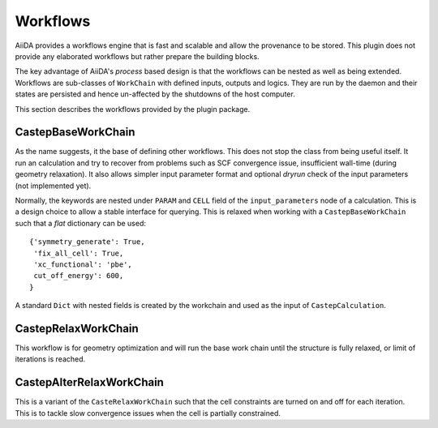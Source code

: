 =========
Workflows
=========

AiiDA provides a workflows engine that is fast and scalable and allow the provenance to be stored.
This plugin does not provide any elaborated workflows but rather prepare the building blocks.

The key advantage of AiiDA's *process* based design is that the workflows can be nested as well as
being extended. Workflows are sub-classes of ``WorkChain`` with defined inputs, outputs and logics.
They are run by the daemon and their states are persisted and hence un-affected by the shutdowns
of the host computer.

This section describes the workflows provided by the plugin package.


CastepBaseWorkChain
-------------------

As the name suggests, it the base of defining other workflows. This does not stop the class from
being useful itself. It run an calculation and try to recover from problems such as SCF convergence issue,
insufficient wall-time (during geometry relaxation). It also allows simpler input parameter format and
optional *dryrun* check of the input parameters (not implemented yet).

Normally, the keywords are nested under ``PARAM`` and ``CELL`` field of the ``input_parameters`` node of a
calculation. This is a design choice to allow a stable interface for querying. This is relaxed when working
with a ``CastepBaseWorkChain`` such that a *flat* dictionary can be used::

 {'symmetry_generate': True,
  'fix_all_cell': True,
  'xc_functional': 'pbe',
  cut_off_energy': 600,
 }

A standard ``Dict`` with nested fields is created by the workchain and used as the input of ``CastepCalculation``.


CastepRelaxWorkChain
--------------------

This workflow is for geometry optimization and will run the base work chain until the structure is fully relaxed,
or limit of iterations is reached.

CastepAlterRelaxWorkChain
-------------------------

This is a variant of the ``CasteRelaxWorkChain`` such that the cell constraints are turned on and off for
each iteration. This is to tackle slow convergence issues when the cell is partially constrained.

